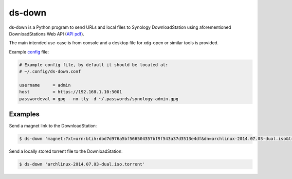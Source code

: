ds-down
=======

ds-down is a Python program to send URLs and local files to Synology
DownloadStation using aforementioned DownloadStations Web API (`API pdf`_).

The main intended use-case is from console and a desktop file for xdg-open or
similar tools is provided.

Example config_ file:

.. code-block:: ini

    # Example config file, by default it should be located at:
    # ~/.config/ds-down.conf

    username     = admin
    host         = https://192.168.1.10:5001
    passwordeval = gpg --no-tty -d ~/.passwords/synology-admin.gpg

Examples
--------

Send a magnet link to the DownloadStation:

.. code-block:: bash

    $ ds-down 'magnet:?xt=urn:btih:dbd7d976a5bf566504357bf9f543a37d3513e4df&dn=archlinux-2014.07.03-dual.iso&tr=udp://tracker.archlinux.org:6969&tr=http://tracker.archlinux.org:6969/announce'

Send a locally stored torrent file to the DownloadStation:

.. code-block:: bash

    $ ds-down 'archlinux-2014.07.03-dual.iso.torrent'


.. _`API pdf`: http://ukdl.synology.com/download/Document/DeveloperGuide/Synology_Download_Station_Web_API.pdf
.. _config: https://github.com/wor/ds-down/blob/master/ds-down.conf
